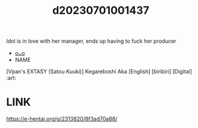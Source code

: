 :PROPERTIES:
:ID:       6f8b677c-bed1-4796-ba36-4ae3a25a2163
:END:
#+title: d20230701001437
#+filetags: :20230701001437:ntronary:
Idol is in love with her manager, ends up having to fuck her producer
- [[id:889cb223-883f-412a-919b-2d3a76f35af5][oᴗo]]
- NAME
[Vpan's EXTASY (Satou Kuuki)] Kegareboshi Aka [English] [biribiri] [Digital] :art:
* LINK
https://e-hentai.org/g/2313820/8f3ad70a88/
